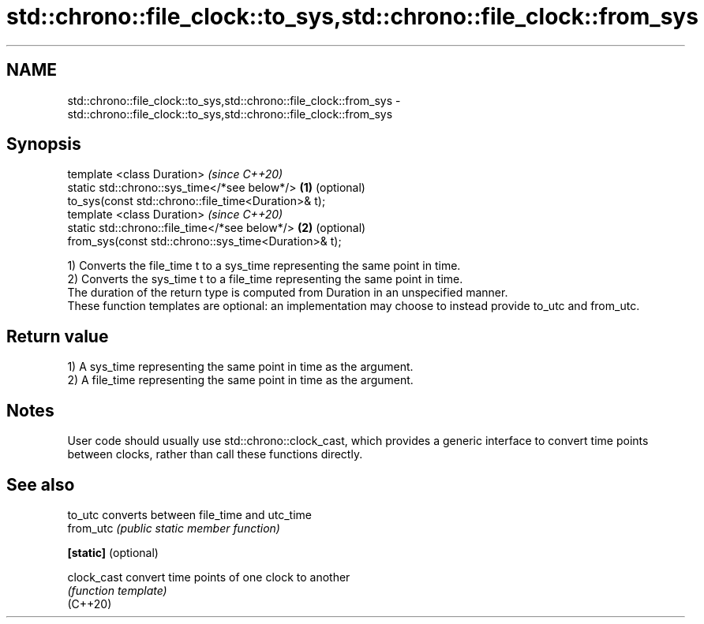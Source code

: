 .TH std::chrono::file_clock::to_sys,std::chrono::file_clock::from_sys 3 "2020.03.24" "http://cppreference.com" "C++ Standard Libary"
.SH NAME
std::chrono::file_clock::to_sys,std::chrono::file_clock::from_sys \- std::chrono::file_clock::to_sys,std::chrono::file_clock::from_sys

.SH Synopsis

  template <class Duration>                               \fI(since C++20)\fP
  static std::chrono::sys_time</*see below*/>         \fB(1)\fP (optional)
  to_sys(const std::chrono::file_time<Duration>& t);
  template <class Duration>                               \fI(since C++20)\fP
  static std::chrono::file_time</*see below*/>        \fB(2)\fP (optional)
  from_sys(const std::chrono::sys_time<Duration>& t);

  1) Converts the file_time t to a sys_time representing the same point in time.
  2) Converts the sys_time t to a file_time representing the same point in time.
  The duration of the return type is computed from Duration in an unspecified manner.
  These function templates are optional: an implementation may choose to instead provide to_utc and from_utc.

.SH Return value

  1) A sys_time representing the same point in time as the argument.
  2) A file_time representing the same point in time as the argument.

.SH Notes

  User code should usually use std::chrono::clock_cast, which provides a generic interface to convert time points between clocks, rather than call these functions directly.

.SH See also



  to_utc              converts between file_time and utc_time
  from_utc            \fI(public static member function)\fP

  \fB[static]\fP (optional)

  clock_cast          convert time points of one clock to another
                      \fI(function template)\fP
  (C++20)





